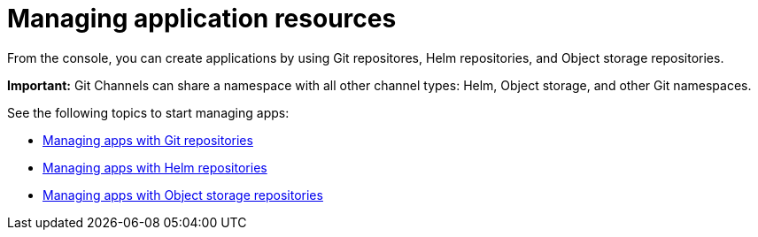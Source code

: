 [#managing-application-resources]
= Managing application resources

From the console, you can create applications by using Git repositores, Helm repositories, and Object storage repositories.

**Important:** Git Channels can share a namespace with all other channel types: Helm, Object storage, and other Git namespaces.

See the following topics to start managing apps:

* xref:../manage_applications/manage_apps_git.adoc#managing-apps-with-git-repositories[Managing apps with Git repositories]
* xref:../manage_applications/manage_apps_helm.adoc#managing-apps-with-helm-cluster-repositories[Managing apps with Helm repositories]
* xref:../manage_applications/manage_apps_object.adoc#managing-apps-with-object-storage-repositories[Managing apps with Object storage repositories]
